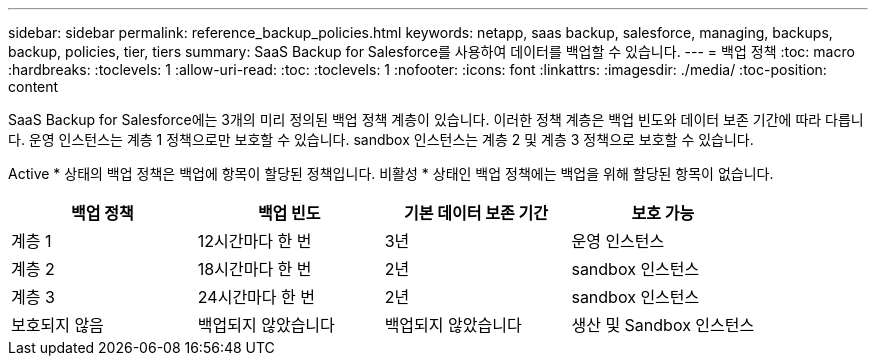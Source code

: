 ---
sidebar: sidebar 
permalink: reference_backup_policies.html 
keywords: netapp, saas backup, salesforce, managing, backups, backup, policies, tier, tiers 
summary: SaaS Backup for Salesforce를 사용하여 데이터를 백업할 수 있습니다. 
---
= 백업 정책
:toc: macro
:hardbreaks:
:toclevels: 1
:allow-uri-read: 
:toc: 
:toclevels: 1
:nofooter: 
:icons: font
:linkattrs: 
:imagesdir: ./media/
:toc-position: content


[role="lead"]
SaaS Backup for Salesforce에는 3개의 미리 정의된 백업 정책 계층이 있습니다. 이러한 정책 계층은 백업 빈도와 데이터 보존 기간에 따라 다릅니다. 운영 인스턴스는 계층 1 정책으로만 보호할 수 있습니다. sandbox 인스턴스는 계층 2 및 계층 3 정책으로 보호할 수 있습니다.

Active * 상태의 백업 정책은 백업에 항목이 할당된 정책입니다. 비활성 * 상태인 백업 정책에는 백업을 위해 할당된 항목이 없습니다.

|===
| 백업 정책 | 백업 빈도 | 기본 데이터 보존 기간 | 보호 가능 


| 계층 1 | 12시간마다 한 번 | 3년 | 운영 인스턴스 


| 계층 2 | 18시간마다 한 번 | 2년 | sandbox 인스턴스 


| 계층 3 | 24시간마다 한 번 | 2년 | sandbox 인스턴스 


| 보호되지 않음 | 백업되지 않았습니다 | 백업되지 않았습니다 | 생산 및 Sandbox 인스턴스 
|===